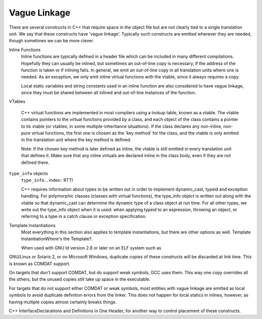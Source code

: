 
Vague Linkage
*************

.. index:: vague linkage

There are several constructs in C++ that require space in the object
file but are not clearly tied to a single translation unit.  We say that
these constructs have 'vague linkage'.  Typically such constructs are
emitted wherever they are needed, though sometimes we can be more
clever.

Inline Functions
  Inline functions are typically defined in a header file which can be
  included in many different compilations.  Hopefully they can usually be
  inlined, but sometimes an out-of-line copy is necessary, if the address
  of the function is taken or if inlining fails.  In general, we emit an
  out-of-line copy in all translation units where one is needed.  As an
  exception, we only emit inline virtual functions with the vtable, since
  it always requires a copy.

  Local static variables and string constants used in an inline function
  are also considered to have vague linkage, since they must be shared
  between all inlined and out-of-line instances of the function.

VTables

  .. index:: vtable

  C++ virtual functions are implemented in most compilers using a lookup
  table, known as a vtable.  The vtable contains pointers to the virtual
  functions provided by a class, and each object of the class contains a
  pointer to its vtable (or vtables, in some multiple-inheritance
  situations).  If the class declares any non-inline, non-pure virtual
  functions, the first one is chosen as the 'key method' for the class,
  and the vtable is only emitted in the translation unit where the key
  method is defined.

  Note: If the chosen key method is later defined as inline, the
  vtable is still emitted in every translation unit that defines it.
  Make sure that any inline virtuals are declared inline in the class
  body, even if they are not defined there.

``type_info`` objects
  ``type_info``
  .. index:: RTTI

  C++ requires information about types to be written out in order to
  implement dynamic_cast, typeid and exception handling.
  For polymorphic classes (classes with virtual functions), the type_info
  object is written out along with the vtable so that dynamic_cast
  can determine the dynamic type of a class object at run time.  For all
  other types, we write out the type_info object when it is used: when
  applying typeid to an expression, throwing an object, or
  referring to a type in a catch clause or exception specification.

Template Instantiations
  Most everything in this section also applies to template instantiations,
  but there are other options as well.
  Template InstantiationWhere's the Template?.

  When used with GNU ld version 2.8 or later on an ELF system such as
GNU/Linux or Solaris 2, or on Microsoft Windows, duplicate copies of
these constructs will be discarded at link time.  This is known as
COMDAT support.

On targets that don't support COMDAT, but do support weak symbols, GCC
uses them.  This way one copy overrides all the others, but
the unused copies still take up space in the executable.

For targets that do not support either COMDAT or weak symbols,
most entities with vague linkage are emitted as local symbols to
avoid duplicate definition errors from the linker.  This does not happen
for local statics in inlines, however, as having multiple copies
almost certainly breaks things.

C++ InterfaceDeclarations and Definitions in One Header, for
another way to control placement of these constructs.

